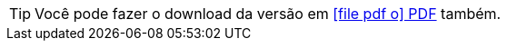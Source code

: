 ifdef::backend-html5[]
[TIP]
====
Você pode fazer o download da versão em link:/alpine-gitflow-helper/ptbr/doc.pdf[ icon:file-pdf-o[] PDF, role="external", window="_blank"] também. +
====
endif::[]